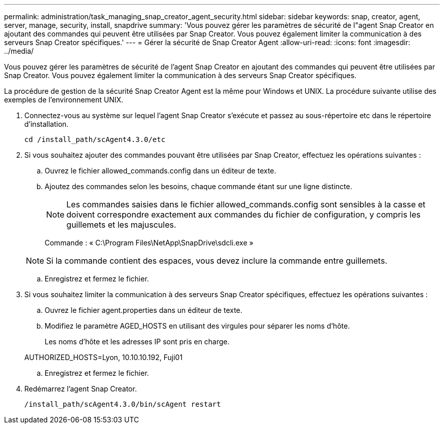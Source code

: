 ---
permalink: administration/task_managing_snap_creator_agent_security.html 
sidebar: sidebar 
keywords: snap, creator, agent, server, manage, security, install, snapdrive 
summary: 'Vous pouvez gérer les paramètres de sécurité de l"agent Snap Creator en ajoutant des commandes qui peuvent être utilisées par Snap Creator. Vous pouvez également limiter la communication à des serveurs Snap Creator spécifiques.' 
---
= Gérer la sécurité de Snap Creator Agent
:allow-uri-read: 
:icons: font
:imagesdir: ../media/


[role="lead"]
Vous pouvez gérer les paramètres de sécurité de l'agent Snap Creator en ajoutant des commandes qui peuvent être utilisées par Snap Creator. Vous pouvez également limiter la communication à des serveurs Snap Creator spécifiques.

La procédure de gestion de la sécurité Snap Creator Agent est la même pour Windows et UNIX. La procédure suivante utilise des exemples de l'environnement UNIX.

. Connectez-vous au système sur lequel l'agent Snap Creator s'exécute et passez au sous-répertoire etc dans le répertoire d'installation.
+
`cd /install_path/scAgent4.3.0/etc`

. Si vous souhaitez ajouter des commandes pouvant être utilisées par Snap Creator, effectuez les opérations suivantes :
+
.. Ouvrez le fichier allowed_commands.config dans un éditeur de texte.
.. Ajoutez des commandes selon les besoins, chaque commande étant sur une ligne distincte.
+

NOTE: Les commandes saisies dans le fichier allowed_commands.config sont sensibles à la casse et doivent correspondre exactement aux commandes du fichier de configuration, y compris les guillemets et les majuscules.

+
Commande : « C:\Program Files\NetApp\SnapDrive\sdcli.exe »

+

NOTE: Si la commande contient des espaces, vous devez inclure la commande entre guillemets.

.. Enregistrez et fermez le fichier.


. Si vous souhaitez limiter la communication à des serveurs Snap Creator spécifiques, effectuez les opérations suivantes :
+
.. Ouvrez le fichier agent.properties dans un éditeur de texte.
.. Modifiez le paramètre AGED_HOSTS en utilisant des virgules pour séparer les noms d'hôte.
+
Les noms d'hôte et les adresses IP sont pris en charge.

+
AUTHORIZED_HOSTS=Lyon, 10.10.10.192, Fuji01

.. Enregistrez et fermez le fichier.


. Redémarrez l'agent Snap Creator.
+
`/install_path/scAgent4.3.0/bin/scAgent restart`


